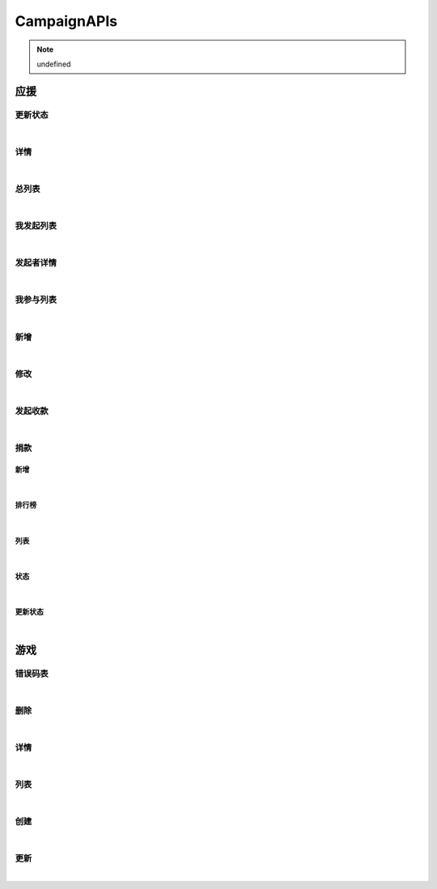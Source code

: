 CampaignAPIs
=================
.. Note::

	undefined

应援
----------------------

更新状态
~~~~~~~~~~~~~~~~~~~~~~

.. raw:: html

	<p>
	应援 - 更新状态
	<br /><br />
	<a class="btn btn-neutral" href="https://portal.ixingban.com/docs/services/2/operations/crowdfund-changestatus">Link</a>
	</p>

|

详情
~~~~~~~~~~~~~~~~~~~~~~

.. raw:: html

	<p>
	应援 - 详情
	<br /><br />
	<a class="btn btn-neutral" href="https://portal.ixingban.com/docs/services/2/operations/crowdfund-detail">Link</a>
	</p>

|

总列表
~~~~~~~~~~~~~~~~~~~~~~

.. raw:: html

	<p>
	应援 - 总列表
	<br /><br />
	<a class="btn btn-neutral" href="https://portal.ixingban.com/docs/services/2/operations/crowdfund-list">Link</a>
	</p>

|

我发起列表
~~~~~~~~~~~~~~~~~~~~~~

.. raw:: html

	<p>
	应援 - 我发起列表
	<br /><br />
	<a class="btn btn-neutral" href="https://portal.ixingban.com/docs/services/2/operations/crowdfund-organizelist">Link</a>
	</p>

|

发起者详情
~~~~~~~~~~~~~~~~~~~~~~

.. raw:: html

	<p>
	应援 - 发起者详情
	<br /><br />
	<a class="btn btn-neutral" href="https://portal.ixingban.com/docs/services/2/operations/crowdfund-organizer">Link</a>
	</p>

|

我参与列表
~~~~~~~~~~~~~~~~~~~~~~

.. raw:: html

	<p>
	应援 - 我参与列表
	<br /><br />
	<a class="btn btn-neutral" href="https://portal.ixingban.com/docs/services/2/operations/crowdfund-participatelist">Link</a>
	</p>

|

新增
~~~~~~~~~~~~~~~~~~~~~~

.. raw:: html

	<p>
	应援 - 新增
	<br /><br />
	<a class="btn btn-neutral" href="https://portal.ixingban.com/docs/services/2/operations/crowdfund-post">Link</a>
	</p>

|

修改
~~~~~~~~~~~~~~~~~~~~~~

.. raw:: html

	<p>
	应援 - 修改
	<br /><br />
	<a class="btn btn-neutral" href="https://portal.ixingban.com/docs/services/2/operations/crowdfund-put">Link</a>
	</p>

|

发起收款
~~~~~~~~~~~~~~~~~~~~~~

.. raw:: html

	<p>
	应援 - 发起收款
	<br /><br />
	<a class="btn btn-neutral" href="https://portal.ixingban.com/docs/services/2/operations/crowdfund-withdraw">Link</a>
	</p>

|

捐款
~~~~~~~~~~~~~~~~~~~~~~

新增
^^^^^^^^^^^^^^^^^^^^^^^^^^^

.. raw:: html

	<p>
	应援 - 捐款 - 新增
	<br /><br />
	<a class="btn btn-neutral" href="https://portal.ixingban.com/docs/services/2/operations/crowdfund-pledge">Link</a>
	</p>

|

排行榜
^^^^^^^^^^^^^^^^^^^^^^^^^^^

.. raw:: html

	<p>
	应援 - 捐款 - 排行榜
	<br /><br />
	<a class="btn btn-neutral" href="https://portal.ixingban.com/docs/services/2/operations/crowdfund-pledgerankinglist">Link</a>
	</p>

|

列表
^^^^^^^^^^^^^^^^^^^^^^^^^^^

.. raw:: html

	<p>
	应援 - 捐款 - 列表
	<br /><br />
	<a class="btn btn-neutral" href="https://portal.ixingban.com/docs/services/2/operations/crowdfund-pledges">Link</a>
	</p>

|

状态
^^^^^^^^^^^^^^^^^^^^^^^^^^^

.. raw:: html

	<p>
	应援 - 捐款 - 状态
	<br /><br />
	<a class="btn btn-neutral" href="https://portal.ixingban.com/docs/services/2/operations/crowdfund-pledgestatus">Link</a>
	</p>

|

更新状态
^^^^^^^^^^^^^^^^^^^^^^^^^^^

.. raw:: html

	<p>
	应援 - 捐款 - 更新状态
	<br /><br />
	<a class="btn btn-neutral" href="https://portal.ixingban.com/docs/services/2/operations/crowdfund-setpledgestatus">Link</a>
	</p>

|


游戏
----------------------

错误码表
~~~~~~~~~~~~~~~~~~~~~~

.. raw:: html

	<p>
	游戏 - 错误码表
	<br /><br />
	<a class="btn btn-neutral" href="https://portal.ixingban.com/docs/services/2/operations/game-codes">Link</a>
	</p>

|

删除
~~~~~~~~~~~~~~~~~~~~~~

.. raw:: html

	<p>
	游戏 - 删除
	<br /><br />
	<a class="btn btn-neutral" href="https://portal.ixingban.com/docs/services/2/operations/game-delete">Link</a>
	</p>

|

详情
~~~~~~~~~~~~~~~~~~~~~~

.. raw:: html

	<p>
	游戏 - 详情
	<br /><br />
	<a class="btn btn-neutral" href="https://portal.ixingban.com/docs/services/2/operations/game-detail">Link</a>
	</p>

|

列表
~~~~~~~~~~~~~~~~~~~~~~

.. raw:: html

	<p>
	游戏 - 列表
	<br /><br />
	<a class="btn btn-neutral" href="https://portal.ixingban.com/docs/services/2/operations/game-get">Link</a>
	</p>

|

创建
~~~~~~~~~~~~~~~~~~~~~~

.. raw:: html

	<p>
	游戏 - 创建
	<br /><br />
	<a class="btn btn-neutral" href="https://portal.ixingban.com/docs/services/2/operations/game-post">Link</a>
	</p>

|

更新
~~~~~~~~~~~~~~~~~~~~~~

.. raw:: html

	<p>
	游戏 - 更新
	<br /><br />
	<a class="btn btn-neutral" href="https://portal.ixingban.com/docs/services/2/operations/game-put">Link</a>
	</p>

|

